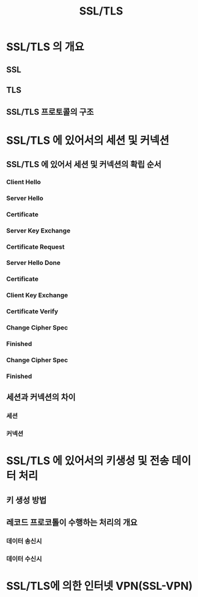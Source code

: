 #+TITLE: SSL/TLS

* SSL/TLS 의 개요
** SSL

** TLS

** SSL/TLS 프로토콜의 구조


* SSL/TLS 에 있어서의 세션 및 커넥션
** SSL/TLS 에 있어서 세션 및 커넥션의 확립 순서
*** Client Hello

*** Server Hello

*** Certificate

*** Server Key Exchange

*** Certificate Request

*** Server Hello Done

*** Certificate

*** Client Key Exchange

*** Certificate Verify

*** Change Cipher Spec

*** Finished

*** Change Cipher Spec

*** Finished


** 세션과 커넥션의 차이
*** 세션

*** 커넥션

* SSL/TLS 에 있어서의 키생성 및 전송 데이터 처리
** 키 생성 방법


** 레코드 프로코톨이 수행하는 처리의 개요

*** 데이터 송신시


*** 데이터 수신시



* SSL/TLS에 의한 인터넷 VPN(SSL-VPN)



